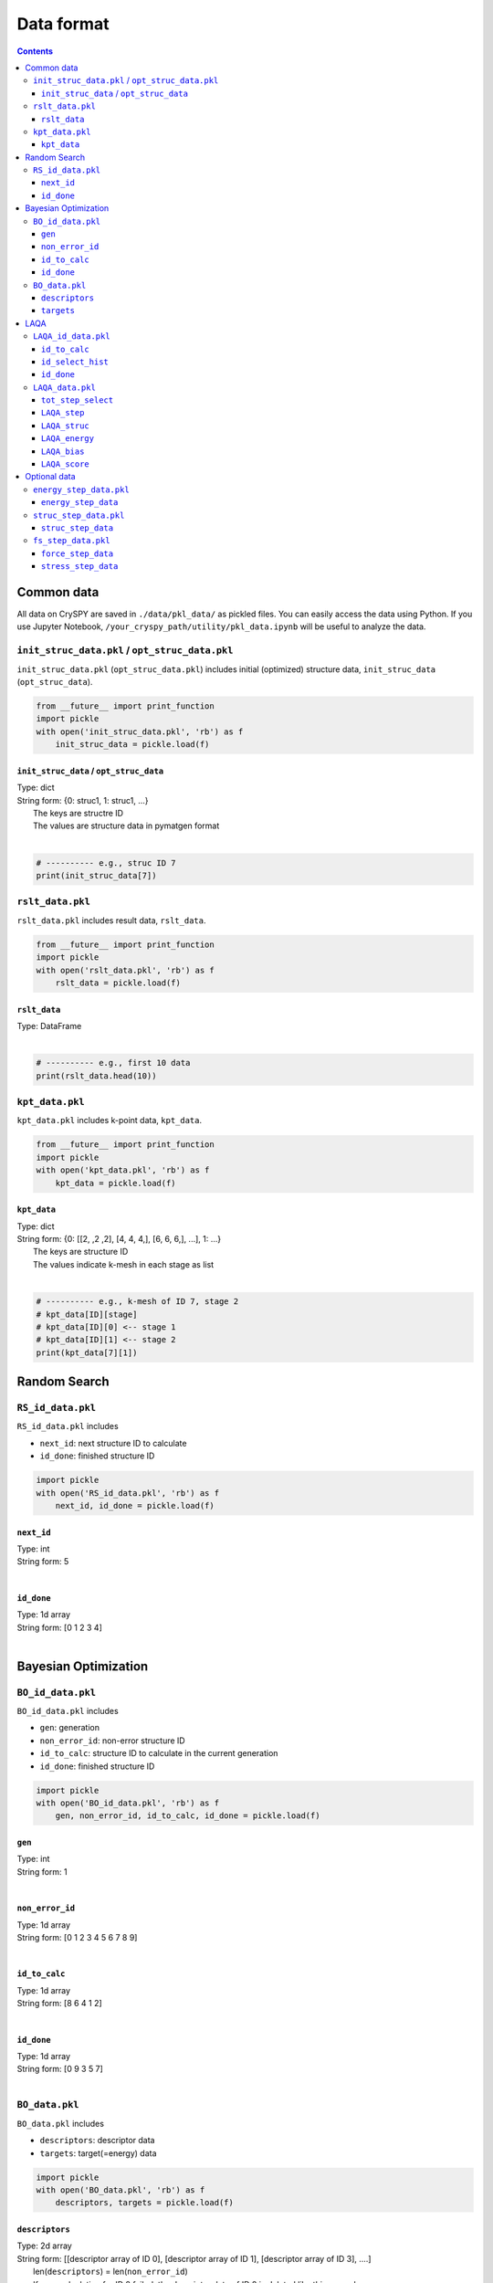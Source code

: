 ===========================
Data format
===========================

.. contents:: Contents



Common data
==============
All data on CrySPY are saved in ``./data/pkl_data/`` as pickled files.
You can easily access the data using Python.
If you use Jupyter Notebook, ``/your_cryspy_path/utility/pkl_data.ipynb`` will be useful to analyze the data.

.. seealso::
   :doc:`./utility`




.. index::
   single: init_struc_data.pkl
   single: opt_struc_data.pkl

``init_struc_data.pkl`` / ``opt_struc_data.pkl``
--------------------------------------------------
``init_struc_data.pkl`` (``opt_struc_data.pkl``) includes initial (optimized) structure data, ``init_struc_data`` (``opt_struc_data``).

.. code-block:: Python

   from __future__ import print_function
   import pickle
   with open('init_struc_data.pkl', 'rb') as f
       init_struc_data = pickle.load(f)



.. index::
   single: init_struc_data
   single: opt_struc_data


``init_struc_data`` / ``opt_struc_data``
^^^^^^^^^^^^^^^^^^^^^^^^^^^^^^^^^^^^^^^^^^^
| Type: dict
| String form: {0: struc1, 1: struc1, ...}
|     The keys are structre ID
|     The values are structure data in pymatgen format
|

.. code-block:: Python

   # ---------- e.g., struc ID 7
   print(init_struc_data[7])



.. index::
   single: rslt_data.pkl

``rslt_data.pkl``
-------------------
``rslt_data.pkl`` includes result data, ``rslt_data``.

.. code-block:: Python

   from __future__ import print_function
   import pickle
   with open('rslt_data.pkl', 'rb') as f
       rslt_data = pickle.load(f)



.. index::
   single: rslt_data

``rslt_data``
^^^^^^^^^^^^^^^^
| Type: DataFrame
|

.. code-block:: Python

   # ---------- e.g., first 10 data
   print(rslt_data.head(10))



.. index::
   single: kpt_data.pkl

``kpt_data.pkl``
------------------
``kpt_data.pkl`` includes k-point data, ``kpt_data``.

.. code-block:: Python

   from __future__ import print_function
   import pickle
   with open('kpt_data.pkl', 'rb') as f
       kpt_data = pickle.load(f)



.. index::
   single: kpt_data

``kpt_data``
^^^^^^^^^^^^^^^
| Type: dict
| String form: {0: [[2, ,2 ,2], [4, 4, 4,], [6, 6, 6,], ...], 1: ...}
|     The keys are structure ID
|     The values indicate k-mesh in each stage as list
|

.. code-block:: Python

   # ---------- e.g., k-mesh of ID 7, stage 2
   # kpt_data[ID][stage]
   # kpt_data[ID][0] <-- stage 1
   # kpt_data[ID][1] <-- stage 2
   print(kpt_data[7][1])




Random Search
==============

.. index::
   single: RS_id_data.pkl

``RS_id_data.pkl``
------------------
``RS_id_data.pkl`` includes

- ``next_id``: next structure ID to calculate
- ``id_done``: finished structure ID

.. code-block:: Python

   import pickle
   with open('RS_id_data.pkl', 'rb') as f
       next_id, id_done = pickle.load(f)



.. index::
   single: next_id

``next_id``
^^^^^^^^^^^^^^^
| Type: int
| String form: 5
|


.. index::
   single: id_done(RS)

``id_done``
^^^^^^^^^^^^^^^
| Type: 1d array
| String form: [0 1 2 3 4]
|




Bayesian Optimization
======================

.. index::
   single: BO_id_data.pkl

``BO_id_data.pkl``
------------------
``BO_id_data.pkl`` includes

- ``gen``: generation
- ``non_error_id``: non-error structure ID
- ``id_to_calc``: structure ID to calculate in the current generation
- ``id_done``: finished structure ID

.. code-block:: Python

   import pickle
   with open('BO_id_data.pkl', 'rb') as f
       gen, non_error_id, id_to_calc, id_done = pickle.load(f)


.. index::
   single: gen

``gen``
^^^^^^^^^^^^^^^
| Type: int
| String form: 1
|


.. index::
   single: non_error_id

``non_error_id``
^^^^^^^^^^^^^^^^^^
| Type: 1d array
| String form: [0 1 2 3 4 5 6 7 8 9]
|


.. index::
   single: id_to_calc(BO)

``id_to_calc``
^^^^^^^^^^^^^^^
| Type: 1d array
| String form: [8 6 4 1 2]
|


.. index::
   single: id_done(BO)

``id_done``
^^^^^^^^^^^^^^^
| Type: 1d array
| String form: [0 9 3 5 7]
|



.. index::
   single: BO_data.pkl

``BO_data.pkl``
------------------
``BO_data.pkl`` includes

- ``descriptors``: descriptor data
- ``targets``: target(=energy) data

.. code-block:: Python

   import pickle
   with open('BO_data.pkl', 'rb') as f
       descriptors, targets = pickle.load(f)




.. index::
   single: descriptors

``descriptors``
^^^^^^^^^^^^^^^
| Type: 2d array
| String form: [[descriptor array of ID 0], [descriptor array of ID 1], [descriptor array of ID 3], ....]
|     len(``descriptors``) = len(``non_error_id``)
|     If your calculation for ID 2 failed, the descriptor data of ID 2 is deleted like this example.
|

.. code-block:: Python

   # ---------- how to access descriptor of ID 3
   # descriptors[3] does not always correspond to the data of ID 3!
   descriptors[np.where(non_error_id == 3)[0][0]]




.. index::
   single: targets

``targets``
^^^^^^^^^^^^^^^
| Type: 1d array
| String form: [-10.45, -8.789, ....]
|     len(``targets``) = len(``id_done``)
|     The order of ID in ``targets`` follows the order of ``id_done``
|
| e.g.,
| id_done = [7, 3, 0, 1, ...]
| targets = [energy of ID 7, energy of ID 3, energy of ID 0, energy of ID 1, ...]
|

.. code-block:: Python

   # ---------- how to access target of ID 3
   # targets[3] does not correspond to the data of ID 3!
   targets[np.where(id_done == 3)[0][0]]





LAQA
======================

.. index::
   single: LAQA_id_data.pkl

``LAQA_id_data.pkl``
-----------------------
``LAQA_id_data.pkl`` includes

- ``id_to_calc``: structure ID to calculate in the current generation
- ``id_select_hist``: history of ID selection
- ``id_done``: finished structure ID

.. code-block:: Python

   import pickle
   with open('LAQA_id_data.pkl', 'rb') as f
       id_to_calc, id_select_hist, id_done = pickle.load(f)


.. index::
   single: id_to_calc(LAQA)

``id_to_calc``
^^^^^^^^^^^^^^^
| Type: list
| String form: [8, 6, 4, 1, 2]
|


.. index::
   single: id_select_hist

``id_select_hist``
^^^^^^^^^^^^^^^^^^^
| Type: list
| String form: [[5, 3, 9, 0, 7], ..., [8, 6, 4, 1, 2]]
|    [[list of first selection], [list of second selection], ...]
|

.. note::
   ``id_select_hist`` does not include 0th selection (all initial structures), start with 1st selection.




.. index::
   single: id_done(LAQA)

``id_done``
^^^^^^^^^^^^^^^
| Type: list
| String form: [5, 3, 9, 0, 7]
|



.. index::
   single: LAQA_data.pkl

``LAQA_data.pkl``
------------------
``LAQA_data.pkl`` includes

- ``tot_step_select``: total number of optimization steps in each selection
- ``LAQA_step``: number of optimization steps in each ID
- ``LAQA_struc``: list of structure data in each ID
- ``LAQA_energy``: list of energy data in each ID
- ``LAQA_bias``:
- ``LAQA_score``:

.. code-block:: Python

   import pickle
   with open('LAQA_data.pkl', 'rb') as f
       tot_step_select, LAQA_step, LAQA_struc, LAQA_energy, LAQA_bias, LAQA_score = pickle.load(f)


.. index::
   single: tot_step_select

``tot_step_select``
^^^^^^^^^^^^^^^^^^^^^
| Type: list
| String form: [2000, 200, 200, ...]
|     len(``tot_step_select``) = len(``id_select_hist``) + 1
|     ``tot_step_select`` includes 0th selection
|     [0th, 1st, 2nd, ...]
|


.. code-block:: Python

   # ---------- total number of optimization steps (all steps)
   print('Total steps: {}'.format(sum(tot_step_select)))
   # ---------- up to 5 selection. Note that tot_step_select includes 0th selection
   print('Number of steps up to 5 selection: {}'.format(sum(tot_step_select[:5+1])))

.. note::
   ``tot_step_select`` includes 0th selection (all initial structures) unlike ``id_select_hist``



.. index::
   single: LAQA_step

``LAQA_step``
^^^^^^^^^^^^^^^^^^^^^
| Type: dict
| String form: {0: [20, 7], 1:[20, 20, 20, 5], ...}
|     The keys are structure ID
|     The values are list of number of optimization steps
|

.. code-block:: Python

   print(LAQA_step[7])
   # ---------- total steps in ID 7
   print('Total number of optimization steps in ID 7: {}'.format(sum(LAQA_step[7])))



.. index::
   single: LAQA_struc

``LAQA_struc``
^^^^^^^^^^^^^^^^^^^^^
| Type: dict
| String form: {0: [list of structures], 1:[list of structures], ...}
|     The keys are structure ID
|     The values are list of structure data in pymatgen format
|     len(LAQA_struc[7]) == len(LAQA_step[7])
|     If the optimization finished, LAQA_struc[7][-1] is equal to opt_struc_data[7]
|

.. code-block:: Python

   # ---------- latest structure of ID 7
   print(LAQA_struc[7][-1])



.. index::
   single: LAQA_energy

``LAQA_energy``
^^^^^^^^^^^^^^^^^^^^^
| Type: dict
| String form: {0: [-3.287, -3.330], 1:[-3.105, -3.194, -3.233, -3.347], ...}
|     The keys are structure ID
|     The values are list of energy data
|     len(LAQA_energy[7]) == len(LAQA_step[7])
|

.. code-block:: Python

   # ---------- energy list of ID 7
   print(LAQA_energy[7])
   # ---------- latest energy of ID 7
   print(LAQA_energy[7][-1])



.. index::
   single: LAQA_bias

``LAQA_bias``
^^^^^^^^^^^^^^^^^^^^^
| Type: dict
| String form: {0: [0.059, 0.003], 1:[0.501, 0.210, 0.984, 0.758], ...}
|     The keys are structure ID
|     The values are list of bias data
|     len(LAQA_bias[7]) == len(LAQA_step[7])
|

.. code-block:: Python

   # ---------- bias list of ID 7
   print(LAQA_bias[7])
   # ---------- latest bias of ID 7
   print(LAQA_bias[7][-1])


.. index::
   single: LAQA_score

``LAQA_score``
^^^^^^^^^^^^^^^^^^^^^
| Type: dict
| String form: {0: [inf, 3.346, -inf], 1:[3.606, 3.404, 4.217, -inf], ...}
|     The keys are structure ID
|     The values are list of score data
|     len(LAQA_score[7]) == len(LAQA_step[7]) + 1
|     ``LAQA_score`` includes 0th score (= plus infinity)
|     If the optimization finished, -inf is appended to the score list
|

.. code-block:: Python

   # ---------- score list of ID 7
   print(LAQA_score[7])
   # ---------- latest score of ID 7
   print(LAQA_score[7][-1])


.. note::
   ``LAQA_score`` includes 0th score (= inf) unlike ``LAQA_energy`` and ``LAQA_bias``, so len(LAQA_score[7]) is not equal to len(LAQA_energy[7]).







Optional data
======================

.. index::
   single: energy_step_data.pkl

``energy_step_data.pkl``
---------------------------
``energy_step_data.pkl`` includes energy_step_data

.. code-block:: Python

   import pickle
   with open('energy_step_data.pkl', 'rb') as f
       energy_step_data = pickle.load(f)


.. index::
   single: energy_step_data

``energy_step_data``
^^^^^^^^^^^^^^^^^^^^^
| Type: dict
| String form: {0:  [ [array(stage1, step1), array(stage1, step2), ...], [array(stage2, step1), array(stage2, step2), ...], ... ]}
|     The keys are structure ID
|     The values are energy-step array
|

.. code-block:: Python

   # energy_step_data[ID][stage][step]
   # energy_step_data[ID][0] <-- stage 1
   # energy_step_data[ID][1] <-- stage 2
   #
   # ---------- energy-step data of ID 7, stage 2, step 8
   energy_step_data[7][2-1][8-1]


.. note::
   stage and step start from 1 unlike ID




.. index::
   single: struc_step_data.pkl

``struc_step_data.pkl``
---------------------------
``struc_step_data.pkl`` includes struc_step_data

.. code-block:: Python

   import pickle
   with open('struc_step_data.pkl', 'rb') as f
       struc_step_data = pickle.load(f)


.. index::
   single: struc_step_data

``struc_step_data``
^^^^^^^^^^^^^^^^^^^^^
| Type: dict
| String form: {0:  [ [ (stage1, step1), (stage1, step2), ...], [(stage2, step1), (stage2, step2), ...], ...]}
|     The keys are structure ID
|     The values are structure-step list
|

.. code-block:: Python

   # struc_step_data[ID][stage][step]
   # struc_step_data[ID][0] <-- stage 1
   # struc_step_data[ID][1] <-- stage 2
   #
   # ---------- structure-step data of ID 7, stage 2, step 8
   sturc_step_data[7][2-1][8-1]


.. note::
   stage and step start from 1 unlike ID





.. index::
   single: fs_step_data.pkl

``fs_step_data.pkl``
---------------------------
``fs_step_data.pkl`` includes

- ``force_step_data``: force-step data
- ``stress_step_data``: stress-step data

.. code-block:: Python

   import pickle
   with open('fs_step_data.pkl', 'rb') as f
       force_step_data, stress_step_data = pickle.load(f)


.. index::
   single: force_step_data

``force_step_data``
^^^^^^^^^^^^^^^^^^^^^
| Type: dict
| String form: {0:  [ [array(stage1, step1), array(stage1, step2), ...], [array(stage2, step1), array(stage2, step2), ...], ... ]}
|     The keys are structure ID
|     The values are force-step array
|

.. code-block:: Python

   # force_step_data[ID][stage][step]
   # force_step_data[ID][0] <-- stage 1
   # force_step_data[ID][1] <-- stage 2
   #
   # ---------- force-step data of ID 7, stage 2, step 8
   force_step_data[7][2-1][8-1]


.. note::
   stage and step start from 1 unlike ID



.. index::
   single: stress_step_data

``stress_step_data``
^^^^^^^^^^^^^^^^^^^^^
| Type: dict
| String form: {0:  [ [array(stage1, step1), array(stage1, step2), ...], [array(stage2, step1), array(stage2, step2), ...], ... ]}
|     The keys are structure ID
|     The values are stress-step array
|

.. code-block:: Python

   # stress_step_data[ID][stage][step]
   # stress_step_data[ID][0] <-- stage 1
   # stress_step_data[ID][1] <-- stage 2
   #
   # ---------- stress-step data of ID 7, stage 2, step 8
   stress_step_data[7][2-1][8-1]


.. note::
   stage and step start from 1 unlike ID
